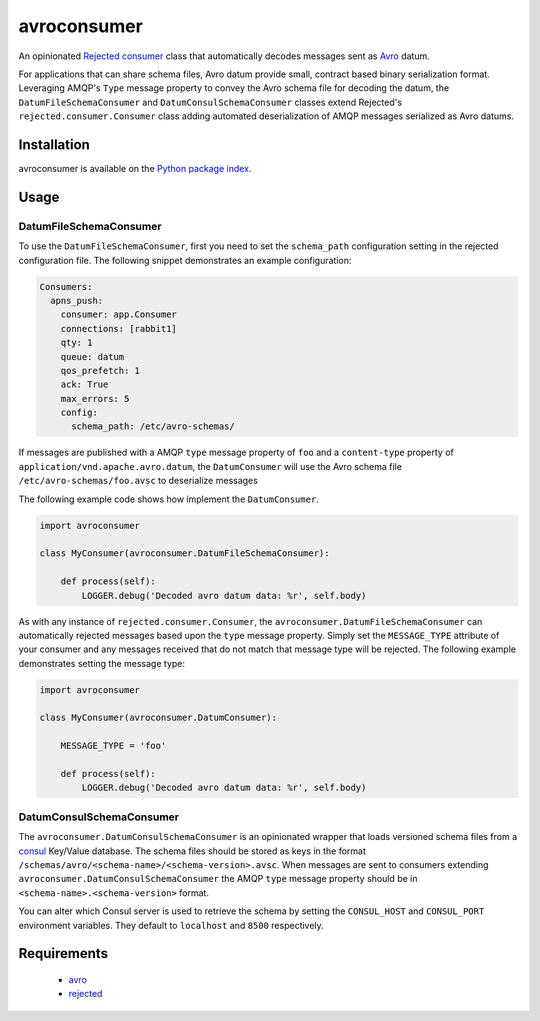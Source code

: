 avroconsumer
============
An opinionated `Rejected consumer <https://github.com/gmr/rejected>`_ class that
automatically decodes messages sent as `Avro <http://avro.apache.org/docs/1.7.7/>`_
datum.

For applications that can share schema files, Avro datum provide small, contract
based binary serialization format. Leveraging AMQP's ``Type`` message property
to convey the Avro schema file for decoding the datum, the ``DatumFileSchemaConsumer``
and ``DatumConsulSchemaConsumer`` classes extend Rejected's
``rejected.consumer.Consumer`` class adding automated deserialization of AMQP
messages serialized as Avro datums.

|Version| |Downloads| |License|

Installation
------------
avroconsumer is available on the `Python package index <https://pypi.python.org/pypi/avroconsumer>`_.

Usage
-----

DatumFileSchemaConsumer
```````````````````````
To use the ``DatumFileSchemaConsumer``, first you need to set the ``schema_path``
configuration setting in the rejected configuration file. The following snippet
demonstrates an example configuration:

.. code:: yaml

  Consumers:
    apns_push:
      consumer: app.Consumer
      connections: [rabbit1]
      qty: 1
      queue: datum
      qos_prefetch: 1
      ack: True
      max_errors: 5
      config:
        schema_path: /etc/avro-schemas/

If messages are published with a AMQP ``type`` message property of ``foo`` and
a ``content-type`` property of ``application/vnd.apache.avro.datum``, the
``DatumConsumer`` will use the Avro schema file ``/etc/avro-schemas/foo.avsc``
to deserialize messages

The following example code shows how implement the ``DatumConsumer``.

.. code:: python

    import avroconsumer

    class MyConsumer(avroconsumer.DatumFileSchemaConsumer):

        def process(self):
            LOGGER.debug('Decoded avro datum data: %r', self.body)

As with any instance of ``rejected.consumer.Consumer``, the
``avroconsumer.DatumFileSchemaConsumer`` can automatically rejected messages
based upon the ``type`` message property. Simply set the ``MESSAGE_TYPE`` attribute
of your consumer and any messages received that do not match that message type
will be rejected. The following example demonstrates setting the message type:

.. code:: python

    import avroconsumer

    class MyConsumer(avroconsumer.DatumConsumer):

        MESSAGE_TYPE = 'foo'

        def process(self):
            LOGGER.debug('Decoded avro datum data: %r', self.body)

DatumConsulSchemaConsumer
`````````````````````````
The ``avroconsumer.DatumConsulSchemaConsumer`` is an opinionated wrapper that
loads versioned schema files from a `consul <http://consul.io>`_ Key/Value
database. The schema files should be stored as keys in the format
``/schemas/avro/<schema-name>/<schema-version>.avsc``. When messages are sent
to consumers extending  ``avroconsumer.DatumConsulSchemaConsumer`` the AMQP 
``type`` message property should be in ``<schema-name>.<schema-version>`` format.

You can alter which Consul server is used to retrieve the schema by setting
the ``CONSUL_HOST`` and ``CONSUL_PORT`` environment variables. They default
to ``localhost`` and ``8500`` respectively.

Requirements
------------
 - `avro <https://pypi.python.org/pypi/avro>`_
 - `rejected <https://pypi.python.org/pypi/rejected>`_

.. |Version| image:: https://img.shields.io/pypi/v/avroconsumer.svg?
   :target: http://badge.fury.io/py/avroconsumer

.. |Downloads| image:: https://img.shields.io/pypi/dm/avroconsumer.svg?
   :target: https://pypi.python.org/pypi/avroconsumer

.. |License| image:: https://img.shields.io/pypi/l/avroconsumer.svg?
   :target: https://avroconsumer.readthedocs.org
